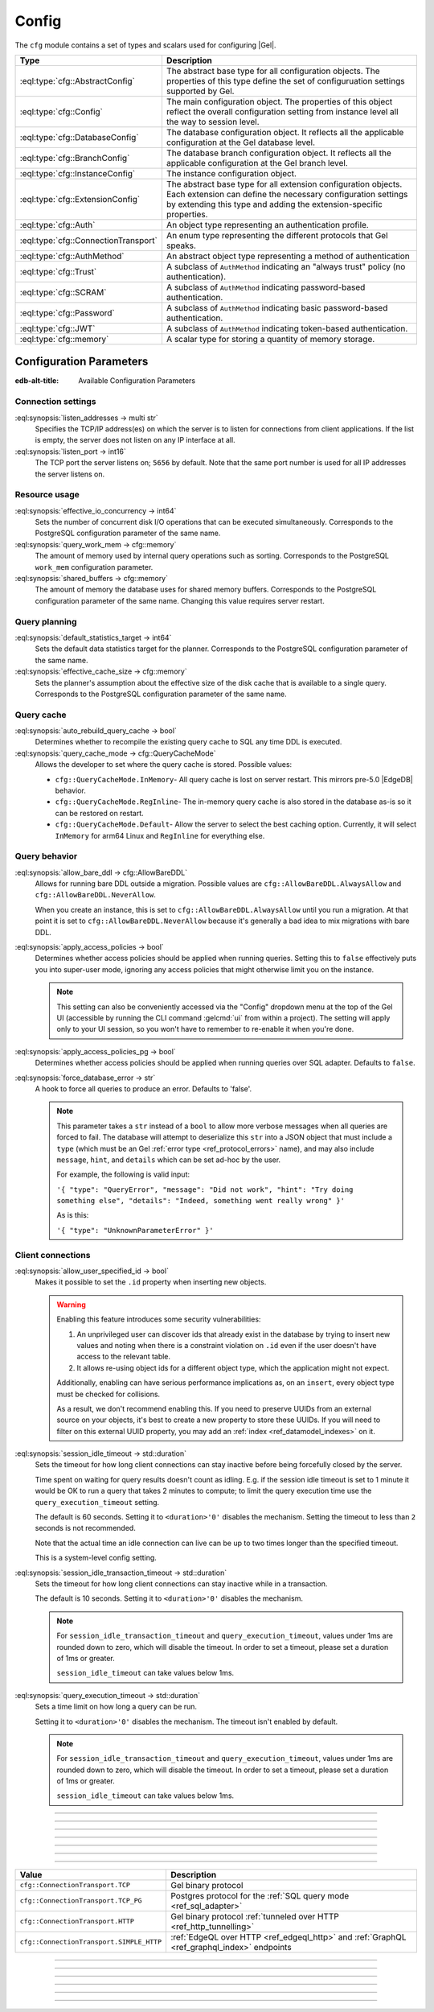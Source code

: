 .. _ref_std_cfg:

======
Config
======

The ``cfg`` module contains a set of types and scalars used for configuring
|Gel|.


.. list-table::
  :class: funcoptable

  * - **Type**
    - **Description**
  * - :eql:type:`cfg::AbstractConfig`
    - The abstract base type for all configuration objects. The properties
      of this type define the set of configuruation settings supported by
      Gel.
  * - :eql:type:`cfg::Config`
    - The main configuration object. The properties of this object reflect
      the overall configuration setting from instance level all the way to
      session level.
  * - :eql:type:`cfg::DatabaseConfig`
    - The database configuration object. It reflects all the applicable
      configuration at the Gel database level.
  * - :eql:type:`cfg::BranchConfig`
    - The database branch configuration object. It reflects all the applicable
      configuration at the Gel branch level.
  * - :eql:type:`cfg::InstanceConfig`
    - The instance configuration object.
  * - :eql:type:`cfg::ExtensionConfig`
    - The abstract base type for all extension configuration objects. Each
      extension can define the necessary configuration settings by extending
      this type and adding the extension-specific properties.
  * - :eql:type:`cfg::Auth`
    - An object type representing an authentication profile.
  * - :eql:type:`cfg::ConnectionTransport`
    - An enum type representing the different protocols that Gel speaks.
  * - :eql:type:`cfg::AuthMethod`
    - An abstract object type representing a method of authentication
  * - :eql:type:`cfg::Trust`
    - A subclass of ``AuthMethod`` indicating an "always trust" policy (no
      authentication).
  * - :eql:type:`cfg::SCRAM`
    - A subclass of ``AuthMethod`` indicating password-based authentication.
  * - :eql:type:`cfg::Password`
    - A subclass of ``AuthMethod`` indicating basic password-based
      authentication.
  * - :eql:type:`cfg::JWT`
    - A subclass of ``AuthMethod`` indicating token-based authentication.
  * - :eql:type:`cfg::memory`
    - A scalar type for storing a quantity of memory storage.



Configuration Parameters
========================

:edb-alt-title: Available Configuration Parameters

.. _ref_admin_config_connection:

Connection settings
-------------------

.. index:: listen_addresses, listen_port

:eql:synopsis:`listen_addresses -> multi str`
  Specifies the TCP/IP address(es) on which the server is to listen for
  connections from client applications.  If the list is empty, the server
  does not listen on any IP interface at all.

:eql:synopsis:`listen_port -> int16`
  The TCP port the server listens on; ``5656`` by default.  Note that the
  same port number is used for all IP addresses the server listens on.

Resource usage
--------------

.. index:: effective_io_concurrency, query_work_mem, shared_buffers

:eql:synopsis:`effective_io_concurrency -> int64`
  Sets the number of concurrent disk I/O operations that can be
  executed simultaneously. Corresponds to the PostgreSQL
  configuration parameter of the same name.

:eql:synopsis:`query_work_mem -> cfg::memory`
  The amount of memory used by internal query operations such as
  sorting. Corresponds to the PostgreSQL ``work_mem`` configuration
  parameter.

:eql:synopsis:`shared_buffers -> cfg::memory`
  The amount of memory the database uses for shared memory buffers.
  Corresponds to the PostgreSQL configuration parameter of the same
  name. Changing this value requires server restart.


Query planning
--------------

.. index:: default_statistics_target, effective_cache_size

:eql:synopsis:`default_statistics_target -> int64`
  Sets the default data statistics target for the planner.
  Corresponds to the PostgreSQL configuration parameter of the same
  name.

:eql:synopsis:`effective_cache_size -> cfg::memory`
  Sets the planner's assumption about the effective size of the disk
  cache that is available to a single query. Corresponds to the
  PostgreSQL configuration parameter of the same name.



Query cache
-----------

.. versionadded:: 5.0

.. index:: auto_rebuild_query_cache, query_cache_mode, cfg::QueryCacheMode

:eql:synopsis:`auto_rebuild_query_cache -> bool`
  Determines whether to recompile the existing query cache to SQL any time DDL
  is executed.

:eql:synopsis:`query_cache_mode -> cfg::QueryCacheMode`
  Allows the developer to set where the query cache is stored. Possible values:

  * ``cfg::QueryCacheMode.InMemory``- All query cache is lost on server restart.
    This mirrors pre-5.0 |EdgeDB| behavior.
  * ``cfg::QueryCacheMode.RegInline``- The in-memory query cache is also stored in
    the database as-is so it can be restored on restart.
  * ``cfg::QueryCacheMode.Default``- Allow the server to select the best caching
    option. Currently, it will select ``InMemory`` for arm64 Linux and
    ``RegInline`` for everything else.

.. TODO: toggle on once the PgFunc mode is available
   * ``cfg::QueryCacheMode.PgFunc``- this is experimental and not quite ready as of
     now. It wraps SQLs into stored functions in Postgres and reduces backend
     request size and preparation time.

Query behavior
--------------

.. index:: allow_bare_ddl, cfg::AllowBareDDL, apply_access_policies,
           apply_access_policies_pg, force_database_error

:eql:synopsis:`allow_bare_ddl -> cfg::AllowBareDDL`
  Allows for running bare DDL outside a migration. Possible values are
  ``cfg::AllowBareDDL.AlwaysAllow`` and ``cfg::AllowBareDDL.NeverAllow``.

  When you create an instance, this is set to ``cfg::AllowBareDDL.AlwaysAllow``
  until you run a migration. At that point it is set to
  ``cfg::AllowBareDDL.NeverAllow`` because it's generally a bad idea to mix
  migrations with bare DDL.

.. _ref_std_cfg_apply_access_policies:

:eql:synopsis:`apply_access_policies -> bool`
  Determines whether access policies should be applied when running queries.
  Setting this to ``false`` effectively puts you into super-user mode, ignoring
  any access policies that might otherwise limit you on the instance.

  .. note::

      This setting can also be conveniently accessed via the "Config" dropdown
      menu at the top of the Gel UI (accessible by running the CLI command
      :gelcmd:`ui` from within a project). The setting will apply only to your
      UI session, so you won't have to remember to re-enable it when you're
      done.

:eql:synopsis:`apply_access_policies_pg -> bool`
  Determines whether access policies should be applied when running queries over
  SQL adapter.  Defaults to ``false``.

:eql:synopsis:`force_database_error -> str`
  A hook to force all queries to produce an error. Defaults to 'false'.

  .. note::

      This parameter takes a ``str`` instead of a ``bool`` to allow more
      verbose messages when all queries are forced to fail. The database will
      attempt to deserialize this ``str`` into a JSON object that must include
      a ``type`` (which must be an Gel
      :ref:`error type <ref_protocol_errors>` name), and may also include
      ``message``, ``hint``, and ``details`` which can be set ad-hoc by
      the user.

      For example, the following is valid input:

      ``'{ "type": "QueryError",
      "message": "Did not work",
      "hint": "Try doing something else",
      "details": "Indeed, something went really wrong" }'``

      As is this:

      ``'{ "type": "UnknownParameterError" }'``

.. _ref_std_cfg_client_connections:

Client connections
------------------

.. index:: allow_user_specified_id, session_idle_timeout,
           session_idle_transaction_timeout, query_execution_timeout

:eql:synopsis:`allow_user_specified_id -> bool`
  Makes it possible to set the ``.id`` property when inserting new objects.

  .. warning::

      Enabling this feature introduces some security vulnerabilities:

      1. An unprivileged user can discover ids that already exist in the
         database by trying to insert new values and noting when there is a
         constraint violation on ``.id`` even if the user doesn't have access
         to the relevant table.

      2. It allows re-using object ids for a different object type, which the
         application might not expect.

      Additionally, enabling can have serious performance implications as, on
      an ``insert``, every object type must be checked for collisions.

      As a result, we don't recommend enabling this. If you need to preserve
      UUIDs from an external source on your objects, it's best to create a new
      property to store these UUIDs. If you will need to filter on this
      external UUID property, you may add an :ref:`index
      <ref_datamodel_indexes>` on it.

:eql:synopsis:`session_idle_timeout -> std::duration`
  Sets the timeout for how long client connections can stay inactive
  before being forcefully closed by the server.

  Time spent on waiting for query results doesn't count as idling.
  E.g. if the session idle timeout is set to 1 minute it would be OK
  to run a query that takes 2 minutes to compute; to limit the query
  execution time use the ``query_execution_timeout`` setting.

  The default is 60 seconds. Setting it to ``<duration>'0'`` disables
  the mechanism. Setting the timeout to less than ``2`` seconds is not
  recommended.

  Note that the actual time an idle connection can live can be up to
  two times longer than the specified timeout.

  This is a system-level config setting.

:eql:synopsis:`session_idle_transaction_timeout -> std::duration`
  Sets the timeout for how long client connections can stay inactive
  while in a transaction.

  The default is 10 seconds. Setting it to ``<duration>'0'`` disables
  the mechanism.

  .. note::

      For ``session_idle_transaction_timeout`` and ``query_execution_timeout``,
      values under 1ms are rounded down to zero, which will disable the timeout.
      In order to set a timeout, please set a duration of 1ms or greater.

      ``session_idle_timeout`` can take values below 1ms.

:eql:synopsis:`query_execution_timeout -> std::duration`
  Sets a time limit on how long a query can be run.

  Setting it to ``<duration>'0'`` disables the mechanism.
  The timeout isn't enabled by default.

  .. note::

      For ``session_idle_transaction_timeout`` and ``query_execution_timeout``,
      values under 1ms are rounded down to zero, which will disable the timeout.
      In order to set a timeout, please set a duration of 1ms or greater.

      ``session_idle_timeout`` can take values below 1ms.

----------


.. eql:type:: cfg::AbstractConfig

  An abstract type representing the configuration of an instance or database.

  The properties of this object type represent the set of configuration
  options supported by Gel (listed above).


----------


.. eql:type:: cfg::Config

  The main configuration object type.

  This type will have only one object instance. The ``cfg::Config`` object
  represents the sum total of the current Gel configuration. It reflects
  the result of applying instance, branch, and session level configuration.
  Examining this object is the recommended way of determining the current
  configuration.

  Here's an example of checking and disabling :ref:`access policies
  <ref_std_cfg_apply_access_policies>`:

  .. code-block:: edgeql-repl

      db> select cfg::Config.apply_access_policies;
      {true}
      db> configure session set apply_access_policies := false;
      OK: CONFIGURE SESSION
      db> select cfg::Config.apply_access_policies;
      {false}


----------


.. eql:type:: cfg::BranchConfig

  .. versionadded:: 5.0

  The branch-level configuration object type.

  This type will have only one object instance. The ``cfg::BranchConfig``
  object represents the state of the branch and instance-level Gel
  configuration.

  For overall configuration state please refer to the :eql:type:`cfg::Config`
  instead.


----------


.. eql:type:: cfg::InstanceConfig

  The instance-level configuration object type.

  This type will have only one object instance. The ``cfg::InstanceConfig``
  object represents the state of only instance-level Gel configuration.

  For overall configuraiton state please refer to the :eql:type:`cfg::Config`
  instead.


----------


.. eql:type:: cfg::ExtensionConfig

  .. versionadded:: 5.0

  An abstract type representing extension configuration.

  Every extension is expected to define its own extension-specific config
  object type extending ``cfg::ExtensionConfig``. Any necessary extension
  configuration setting should be represented as properties of this concrete
  config type.

  Up to three instances of the extension-specific config type will be created,
  each of them with a ``required single link cfg`` to the
  :eql:type:`cfg::Config`, :eql:type:`cfg::DatabaseConfig`, or
  :eql:type:`cfg::InstanceConfig` object depending on the configuration level.
  The :eql:type:`cfg::AbstractConfig` exposes a corresponding computed
  multi-backlink called ``extensions``.

  For example, :ref:`ext::pgvector <ref_ext_pgvector>` extension exposes
  ``probes`` as a configurable parameter via ``ext::pgvector::Config`` object:

  .. code-block:: edgeql-repl

    db> configure session
    ... set ext::pgvector::Config::probes := 5;
    OK: CONFIGURE SESSION
    db> select cfg::Config.extensions[is ext::pgvector::Config]{*};
    {
      ext::pgvector::Config {
        id: 12b5c70f-0bb8-508a-845f-ca3d41103b6f,
        probes: 5,
        ef_search: 40,
      },
    }


----------


.. eql:type:: cfg::Auth

  An object type designed to specify a client authentication profile.

  .. code-block:: edgeql-repl

    db> configure instance insert
    ...   Auth {priority := 0, method := (insert Trust)};
    OK: CONFIGURE INSTANCE

  Below are the properties of the ``Auth`` class.

  :eql:synopsis:`priority -> int64`
    The priority of the authentication rule.  The lower this number,
    the higher the priority.

  :eql:synopsis:`user -> multi str`
    The name(s) of the database role(s) this rule applies to.  If set to
    ``'*'``, then it applies to all roles.

  :eql:synopsis:`method -> cfg::AuthMethod`
    The name of the authentication method type. Expects an instance of
    :eql:type:`cfg::AuthMethod`;  Valid values are:
    ``Trust`` for no authentication and ``SCRAM`` for SCRAM-SHA-256
    password authentication.

  :eql:synopsis:`comment -> optional str`
    An optional comment for the authentication rule.

---------

.. eql:type:: cfg::ConnectionTransport

  An enum listing the various protocols that Gel can speak.

  Possible values are:

.. list-table::
  :class: funcoptable

  * - **Value**
    - **Description**
  * - ``cfg::ConnectionTransport.TCP``
    - Gel binary protocol
  * - ``cfg::ConnectionTransport.TCP_PG``
    - Postgres protocol for the
      :ref:`SQL query mode <ref_sql_adapter>`
  * - ``cfg::ConnectionTransport.HTTP``
    - Gel binary protocol
      :ref:`tunneled over HTTP <ref_http_tunnelling>`
  * - ``cfg::ConnectionTransport.SIMPLE_HTTP``
    - :ref:`EdgeQL over HTTP <ref_edgeql_http>`
      and :ref:`GraphQL <ref_graphql_index>` endpoints

---------

.. eql:type:: cfg::AuthMethod

  An abstract object class that represents an authentication method.

  It currently has four concrete subclasses, each of which represent an
  available authentication method: :eql:type:`cfg::SCRAM`,
  :eql:type:`cfg::JWT`, :eql:type:`cfg::Password`, and
  :eql:type:`cfg::Trust`.

  :eql:synopsis:`transports -> multi cfg::ConnectionTransport`
    Which connection transports this method applies to.
    The subclasses have their own defaults for this.

-------

.. eql:type:: cfg::Trust

  The ``cfg::Trust`` indicates an "always-trust" policy.

  When active, it disables password-based authentication.

  .. code-block:: edgeql-repl

    db> configure instance insert
    ...   Auth {priority := 0, method := (insert Trust)};
    OK: CONFIGURE INSTANCE

-------

.. eql:type:: cfg::SCRAM

  ``cfg::SCRAM`` indicates password-based authentication.

  It uses a challenge-response scheme to avoid transmitting the
  password directly.  This policy is implemented via ``SCRAM-SHA-256``

  It is available for the ``TCP``, ``TCP_PG``, and ``HTTP`` transports
  and is the default for ``TCP`` and ``TCP_PG``.

  .. code-block:: edgeql-repl

    db> configure instance insert
    ...   Auth {priority := 0, method := (insert SCRAM)};
    OK: CONFIGURE INSTANCE

-------

.. eql:type:: cfg::JWT

  ``cfg::JWT`` uses a JWT signed by the server to authenticate.

  It is available for the ``TCP``, ``HTTP``, and ``HTTP_SIMPLE`` transports
  and is the default for ``HTTP``.


-------

.. eql:type:: cfg::Password

  ``cfg::Password`` indicates simple password-based authentication.

  Unlike :eql:type:`cfg::SCRAM`, this policy transmits the password
  over the (encrypted) channel.  It is implemened using HTTP Basic
  Authentication over TLS.

  This policy is available only for the ``SIMPLE_HTTP`` transport, where it is
  the default.


-------

.. eql:type:: cfg::memory

  A scalar type representing a quantity of memory storage.

  As with ``uuid``, ``datetime``, and several other types, ``cfg::memory``
  values are declared by casting from an appropriately formatted string.

  .. code-block:: edgeql-repl

    db> select <cfg::memory>'1B'; # 1 byte
    {<cfg::memory>'1B'}
    db> select <cfg::memory>'5KiB'; # 5 kibibytes
    {<cfg::memory>'5KiB'}
    db> select <cfg::memory>'128MiB'; # 128 mebibytes
    {<cfg::memory>'128MiB'}

  The numerical component of the value must be a non-negative integer; the
  units must be one of ``B|KiB|MiB|GiB|TiB|PiB``. We're using the explicit
  ``KiB`` unit notation (1024 bytes) instead of ``kB`` (which is ambiguous,
  and may mean 1000 or 1024 bytes).
